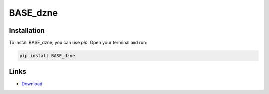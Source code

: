 =========
BASE_dzne
=========

Installation
------------

To install BASE_dzne, you can use `pip`. Open your terminal and run:

.. code-block:: bash

    pip install BASE_dzne

Links
-----

* `Download <https://pypi.org/project/BASE-dzne/#files>`_
